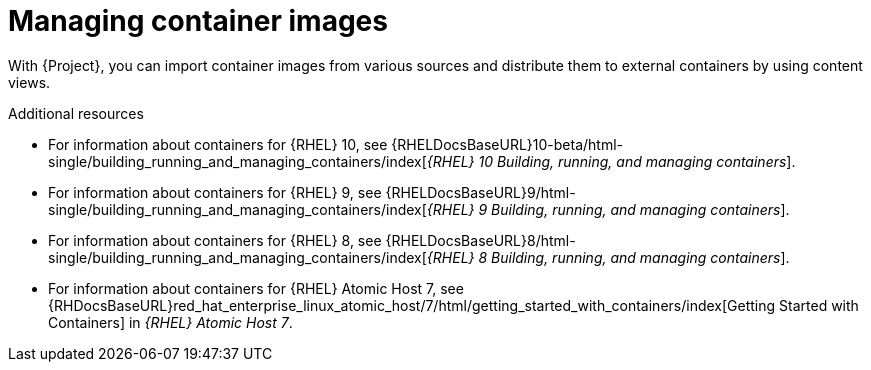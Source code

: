 [id="Managing_Container_Images_{context}"]
= Managing container images

With {Project}, you can import container images from various sources and distribute them to external containers by using content views.

ifndef::orcharhino[]
.Additional resources

* For information about containers for {RHEL} 10, see {RHELDocsBaseURL}10-beta/html-single/building_running_and_managing_containers/index[_{RHEL}{nbsp}10 Building, running, and managing containers_].

* For information about containers for {RHEL} 9, see {RHELDocsBaseURL}9/html-single/building_running_and_managing_containers/index[_{RHEL}{nbsp}9 Building, running, and managing containers_].

* For information about containers for {RHEL} 8, see {RHELDocsBaseURL}8/html-single/building_running_and_managing_containers/index[_{RHEL}{nbsp}8 Building, running, and managing containers_].

* For information about containers for {RHEL} Atomic Host 7, see {RHDocsBaseURL}red_hat_enterprise_linux_atomic_host/7/html/getting_started_with_containers/index[Getting Started with Containers] in _{RHEL} Atomic Host 7_.
endif::[]